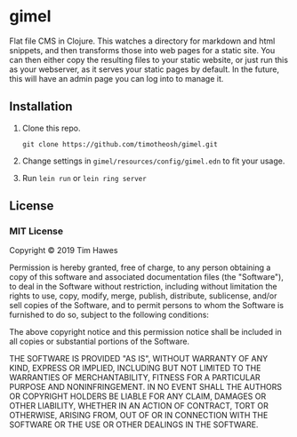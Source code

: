 * gimel
  :PROPERTIES:
  :CUSTOM_ID: gimel
  :END:

Flat file CMS in Clojure. This watches a directory for markdown and html snippets, and then transforms those into web pages for a static site. You can then either copy the resulting files to your static website, or just run this as your webserver, as it serves your static pages by default. In the future, this will have an admin page you can log into to manage it.

** Installation
   :PROPERTIES:
   :CUSTOM_ID: installation
   :END:

1. Clone this repo.
   #+BEGIN_SRC shell
   git clone https://github.com/timotheosh/gimel.git
   #+END_SRC
2. Change settings in ~gimel/resources/config/gimel.edn~ to fit your usage.
3. Run ~lein run~ or ~lein ring server~

** License
   :PROPERTIES:
   :CUSTOM_ID: license
   :END:

*** MIT License
    :PROPERTIES:
    :CUSTOM_ID: mit-license
    :END:

Copyright © 2019 Tim Hawes

Permission is hereby granted, free of charge, to any person obtaining a
copy of this software and associated documentation files (the
"Software"), to deal in the Software without restriction, including
without limitation the rights to use, copy, modify, merge, publish,
distribute, sublicense, and/or sell copies of the Software, and to
permit persons to whom the Software is furnished to do so, subject to
the following conditions:

The above copyright notice and this permission notice shall be included
in all copies or substantial portions of the Software.

THE SOFTWARE IS PROVIDED "AS IS", WITHOUT WARRANTY OF ANY KIND, EXPRESS
OR IMPLIED, INCLUDING BUT NOT LIMITED TO THE WARRANTIES OF
MERCHANTABILITY, FITNESS FOR A PARTICULAR PURPOSE AND NONINFRINGEMENT.
IN NO EVENT SHALL THE AUTHORS OR COPYRIGHT HOLDERS BE LIABLE FOR ANY
CLAIM, DAMAGES OR OTHER LIABILITY, WHETHER IN AN ACTION OF CONTRACT,
TORT OR OTHERWISE, ARISING FROM, OUT OF OR IN CONNECTION WITH THE
SOFTWARE OR THE USE OR OTHER DEALINGS IN THE SOFTWARE.
